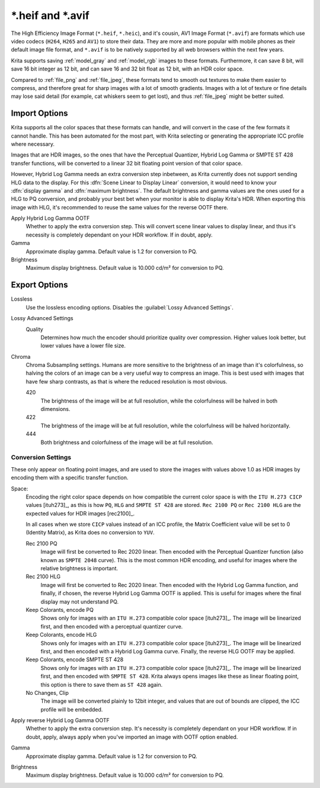 .. meta::
   :description property=og\:description:
        The HEIF and AVIF file formats in Krita.

.. metadata-placeholder

   :authors: - Wolthera van Hövell tot Westerflier <griffinvalley@gmail.com>
   :license: GNU free documentation license 1.3 or later.

.. index:: ! High Efficiency Image Format, ! AV1 Image Format, ! \*.heif, ! \*.avif, ! \*.heic, hdr, AVIF, HEIF, HEIC
.. _file_heif:
.. _file_avif:

===================
\*.heif and \*.avif
===================

The High Efficiency Image Format (``*.heif``, ``*.heic``), and it's cousin, AV1 Image Format (``*.avif``) are formats which use video codecs (``H264``, ``H265`` and ``AV1``) to store their data. They are more and more popular with mobile phones as their default image file format, and ``*.avif`` is to be natively supported by all web browsers within the next few years.

Krita supports saving :ref:`model_gray` and :ref:`model_rgb` images to these formats. Furthermore, it can save 8 bit, will save 16 bit integer as 12 bit, and can save 16 and 32 bit float as 12 bit, with an HDR color space.

Compared to :ref:`file_png` and :ref:`file_jpeg`, these formats tend to smooth out textures to make them easier to compress, and therefore great for sharp images with a lot of smooth gradients. Images with a lot of texture or fine details may lose said detail (for example, cat whiskers seem to get lost), and thus :ref:`file_jpeg` might be better suited.

Import Options
--------------

Krita supports all the color spaces that these formats can handle, and will convert in the case of the few formats it cannot handle. This has been automated for the most part, with Krita selecting or generating the appropriate ICC profile where necessary.

Images that are HDR images, so the ones that have the Perceptual Quantizer, Hybrid Log Gamma or SMPTE ST 428 transfer functions, will be converted to a linear 32 bit floating point version of that color space.

However, Hybrid Log Gamma needs an extra conversion step inbetween, as Krita currently does not support sending HLG data to the display. For this :dfn:`Scene Linear to Display Linear` conversion, it would need to know your :dfn:`display gamma` and :dfn:`maximum brightness`. The default brightness and gamma values are the ones used for a HLG to PQ conversion, and probably your best bet when your monitor is able to display Krita's HDR. When exporting this image with HLG, it's recommended to reuse the same values for the reverse OOTF there.

Apply Hybrid Log Gamma OOTF
    Whether to apply the extra conversion step. This will convert scene linear values to display linear, and thus it's necessity is completely dependant on your HDR workflow. If in doubt, apply.
Gamma
    Approximate display gamma. Default value is 1.2 for conversion to PQ.
Brightness
    Maximum display brightness. Default value is 10.000 cd/m² for conversion to PQ.

Export Options
--------------

Lossless
    Use the lossless encoding options. Disables the :guilabel:`Lossy Advanced Settings`.
Lossy Advanced Settings
    Quality
        Determines how much the encoder should prioritize quality over compression. Higher values look better, but lower values have a lower file size.
Chroma
    Chroma Subsampling settings. Humans are more sensitive to the brightness of an image than it's colorfulness, so halving the colors of an image can be a very useful way to compress an image. This is best used with images that have few sharp contrasts, as that is where the reduced resolution is most obvious.

    420
        The brightness of the image will be at full resolution, while the colorfulness will be halved in both dimensions.
    422
        The brightness of the image will be at full resolution, while the colorfulness will be halved horizontally.
    444
        Both brightness and colorfulness of the image will be at full resolution.

Conversion Settings
~~~~~~~~~~~~~~~~~~~

These only appear on floating point images, and are used to store the images with values above 1.0 as HDR images by encoding them with a specific transfer function.

Space:
    Encoding the right color space depends on how compatible the current color space is with the ``ITU H.273 CICP`` values [ituh273]_, as this is how ``PQ``, ``HLG`` and ``SMPTE ST 428`` are stored. ``Rec 2100 PQ`` or ``Rec 2100 HLG`` are the expected values for HDR images [rec2100]_.
    
    In all cases when we store ``CICP`` values instead of an ICC profile, the Matrix Coefficient value will be set to 0 (Identity Matrix), as Krita does no conversion to ``YUV``.

    Rec 2100 PQ
        Image will first be converted to Rec 2020 linear. Then encoded with the Perceptual Quantizer function (also known as ``SMPTE 2048`` curve). This is the most common HDR encoding, and useful for images where the relative brightness is important.
    Rec 2100 HLG
        Image will first be converted to Rec 2020 linear. Then encoded with the Hybrid Log Gamma function, and finally, if chosen, the reverse Hybrid Log Gamma OOTF is applied. This is useful for images where the final display may not understand PQ.
    Keep Colorants, encode PQ
        Shows only for images with an ``ITU H.273`` compatible color space [ituh273]_. The image will be linearized first, and then encoded with a perceptual quantizer curve. 
    Keep Colorants, encode HLG
        Shows only for images with an ``ITU H.273`` compatible color space [ituh273]_. The image will be linearized first, and then encoded with a Hybrid Log Gamma curve. Finally, the reverse HLG OOTF may be applied.
    Keep Colorants, encode SMPTE ST 428
        Shows only for images with an ``ITU H.273`` compatible color space [ituh273]_. The image will be linearized first, and then encoded with ``SMPTE ST 428``. Krita always opens images like these as linear floating point, this option is there to save them as ``ST 428`` again.
    No Changes, Clip
        The image will be converted plainly to 12bit integer, and values that are out of bounds are clipped, the ICC profile will be embedded.
Apply reverse Hybrid Log Gamma OOTF
    Whether to apply the extra conversion step. It's necessity is completely dependant on your HDR workflow. If in doubt, apply, always apply when you've imported an image with OOTF option enabled.
Gamma
    Approximate display gamma. Default value is 1.2 for conversion to PQ.
Brightness
    Maximum display brightness. Default value is 10.000 cd/m² for conversion to PQ.

.. seealso::

    - `High Efficiency Image File Format on Wikipedia <https://en.wikipedia.org/wiki/High_Efficiency_Image_File_Format>`_
    
    .. [ituh273] `H.273 : Coding-independent code points for video signal type identification <https://www.itu.int/rec/T-REC-H.273/en>`_
    .. [rec2100]
       - `BT.2100 : Image parameter values for high dynamic range television for use in production and international programme exchange <https://www.itu.int/rec/R-REC-BT.2100-2-201807-I/en>`_
       - `Perceptual Quantizer on Wikipedia <https://en.wikipedia.org/wiki/Perceptual_quantizer>`_
       - `Hybrid Log Gamma on Wikipedia <https://en.wikipedia.org/wiki/Hybrid_log%E2%80%93gamma>`_
